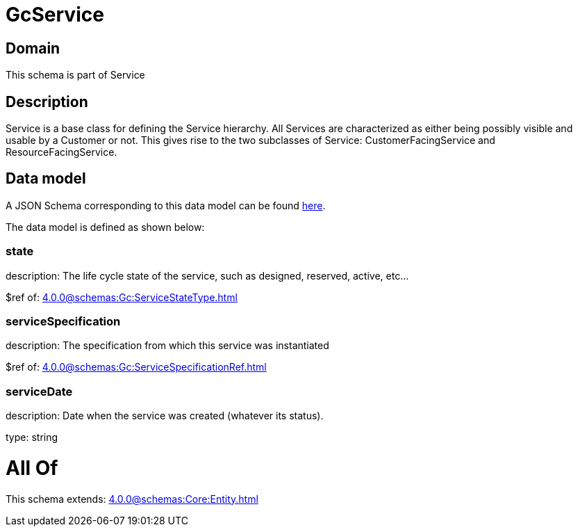 = GcService

[#domain]
== Domain

This schema is part of Service

[#description]
== Description

Service is a base class for defining the Service hierarchy. All Services are characterized as either being possibly visible and usable by a Customer or not. This gives rise to the two subclasses of Service: CustomerFacingService and ResourceFacingService.


[#data_model]
== Data model

A JSON Schema corresponding to this data model can be found https://tmforum.org[here].

The data model is defined as shown below:


=== state
description: The life cycle state of the service, such as designed, reserved, active, etc...

$ref of: xref:4.0.0@schemas:Gc:ServiceStateType.adoc[]


=== serviceSpecification
description: The specification from which this service was instantiated

$ref of: xref:4.0.0@schemas:Gc:ServiceSpecificationRef.adoc[]


=== serviceDate
description: Date when the service was created (whatever its status).

type: string


= All Of 
This schema extends: xref:4.0.0@schemas:Core:Entity.adoc[]
